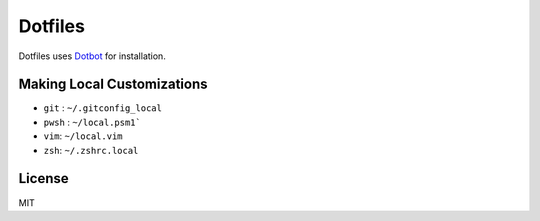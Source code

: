 Dotfiles
========================

Dotfiles uses `Dotbot <https://github.com/anishathalye/dotbot>`_ for installation.


Making Local Customizations
---------------------------
- ``git`` : ``~/.gitconfig_local``
- ``pwsh`` : ``~/local.psm1```
- ``vim``: ``~/local.vim``
- ``zsh``: ``~/.zshrc.local``


License
-----------------------
MIT
